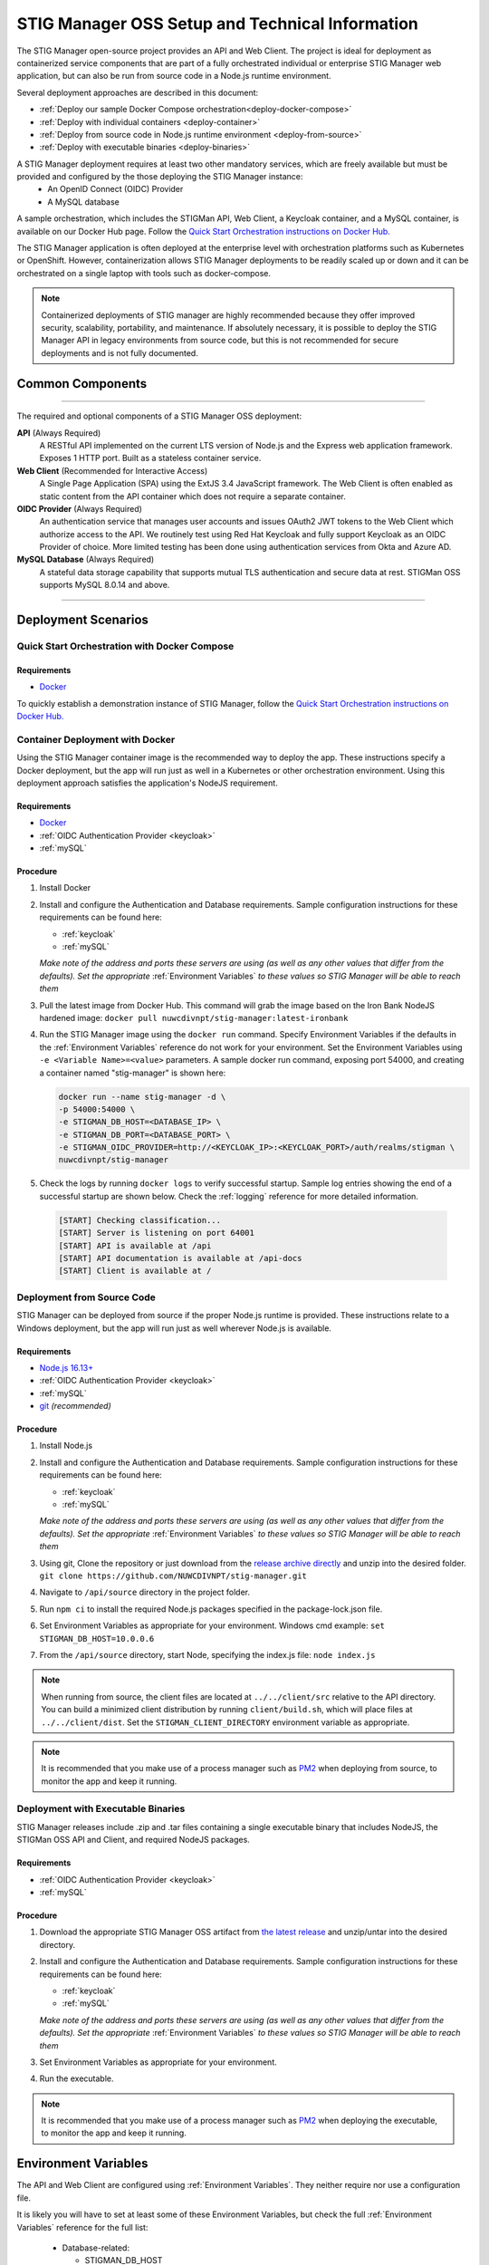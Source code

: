 
.. _installation-and-setup:

STIG Manager OSS Setup and Technical Information
########################################################## 

The STIG Manager open-source project provides an API and Web Client. The project is ideal for deployment as containerized service components that are part of a fully orchestrated individual or enterprise STIG Manager web application, but can also be run from source code in a Node.js runtime environment. 

Several deployment approaches are described in this document:

- :ref:`Deploy our sample Docker Compose orchestration<deploy-docker-compose>`
- :ref:`Deploy with individual containers <deploy-container>`
- :ref:`Deploy from source code in Node.js runtime environment <deploy-from-source>`
- :ref:`Deploy with executable binaries <deploy-binaries>`

A STIG Manager deployment requires at least two other mandatory services, which are freely available but must be provided and configured by the those deploying the STIG Manager instance:
  - An OpenID Connect (OIDC) Provider
  - A MySQL database

A sample orchestration, which includes the STIGMan API, Web Client, a Keycloak container, and a MySQL container, is available on our Docker Hub page. Follow the `Quick Start Orchestration instructions on Docker Hub. <https://hub.docker.com/r/nuwcdivnpt/stig-manager>`_

The STIG Manager application is often deployed at the enterprise level with orchestration platforms such as Kubernetes or OpenShift. However, containerization allows STIG Manager deployments to be readily scaled up or down and it can be orchestrated on a single laptop with tools such as docker-compose.

.. note::
  Containerized deployments of STIG manager are highly recommended because they offer improved security, scalability, portability, and maintenance. If absolutely necessary, it is possible to deploy the STIG Manager API in legacy environments from source code, but this is not recommended for secure deployments and is not fully documented. 



Common Components 
=================

.. thumbnail:: /assets/images/stigman-components-basic.svg
  :width: 50%
  :show_caption: True 
  :title: Component Diagram



-------------------------------

The required and optional components of a STIG Manager OSS deployment:

**API** (Always Required)
  A RESTful API implemented on the current LTS version of Node.js and the Express web application framework. Exposes 1 HTTP port. Built as a stateless container service.
**Web Client** (Recommended for Interactive Access)
  A Single Page Application (SPA) using the ExtJS 3.4 JavaScript framework. The Web Client is often enabled as static content from the API container which does not require a separate container.
**OIDC Provider**  (Always Required)
  An authentication service that manages user accounts and issues OAuth2 JWT tokens to the Web Client which authorize access to the API. We routinely test using Red Hat Keycloak and fully support Keycloak as an OIDC Provider of choice. More limited testing has been done using authentication services from Okta and Azure AD.
**MySQL Database**  (Always Required)
  A stateful data storage capability that supports mutual TLS authentication and secure data at rest. STIGMan OSS supports MySQL 8.0.14 and above.

-------------------------------


Deployment Scenarios
===============================================


.. _deploy-docker-compose:

Quick Start Orchestration with Docker Compose
-------------------------------------------------

Requirements
~~~~~~~~~~~~~~

- `Docker <https://www.docker.com/get-started>`_

To quickly establish a demonstration instance of STIG Manager, follow the `Quick Start Orchestration instructions on Docker Hub. <https://hub.docker.com/r/nuwcdivnpt/stig-manager>`_


.. _deploy-container:

Container Deployment with Docker
-------------------------------------------------

Using the STIG Manager container image is the recommended way to deploy the app. These instructions specify a Docker deployment, but the app will run just as well in a Kubernetes or other orchestration environment. Using this deployment approach satisfies the application's NodeJS requirement.

Requirements
~~~~~~~~~~~~~~

- `Docker <https://www.docker.com/get-started>`_
- :ref:`OIDC Authentication Provider <keycloak>`
- :ref:`mySQL`


Procedure
~~~~~~~~~~~~~~~~~~~~~

#. Install Docker 
#. Install and configure the Authentication and Database requirements. Sample configuration instructions for these requirements can be found here:

   - :ref:`keycloak`
   - :ref:`mySQL`

   *Make note of the address and ports these servers are using (as well as any other values that differ from the defaults). Set the appropriate* :ref:`Environment Variables` *to these values so STIG Manager will be able to reach them*

#. Pull the latest image from Docker Hub. This command will grab the image based on the Iron Bank NodeJS hardened image:  ``docker pull nuwcdivnpt/stig-manager:latest-ironbank``
#. Run the STIG Manager image using the ``docker run`` command. Specify Environment Variables if the defaults in the :ref:`Environment Variables` reference do not work for your environment. Set the Environment Variables using ``-e <Variable Name>=<value>`` parameters. A sample docker run command, exposing port 54000, and creating a container named "stig-manager" is shown here:

   .. code-block:: bash

      docker run --name stig-manager -d \
      -p 54000:54000 \
      -e STIGMAN_DB_HOST=<DATABASE_IP> \
      -e STIGMAN_DB_PORT=<DATABASE_PORT> \
      -e STIGMAN_OIDC_PROVIDER=http://<KEYCLOAK_IP>:<KEYCLOAK_PORT>/auth/realms/stigman \
      nuwcdivnpt/stig-manager


#. Check the logs by running ``docker logs`` to verify successful startup.  Sample log entries showing the end of a successful startup are shown below.  Check the :ref:`logging` reference for more detailed information.

  .. code-block :: bash

      [START] Checking classification...
      [START] Server is listening on port 64001
      [START] API is available at /api
      [START] API documentation is available at /api-docs
      [START] Client is available at /


.. _deploy-from-source:

Deployment from Source Code
-------------------------------

STIG Manager can be deployed from source if the proper Node.js runtime is provided. These instructions relate to a Windows deployment, but the app will run just as well wherever Node.js is available. 


Requirements
~~~~~~~~~~~~~~

- `Node.js 16.13+ <https://nodejs.org/en/>`_
- :ref:`OIDC Authentication Provider <keycloak>`
- :ref:`mySQL`
- `git <https://git-scm.com/downloads>`_ *(recommended)*


Procedure
~~~~~~~~~~~~~~~~~~~~~


#. Install Node.js  
#. Install and configure the Authentication and Database requirements. Sample configuration instructions for these requirements can be found here:

   - :ref:`keycloak`
   - :ref:`mySQL`

   *Make note of the address and ports these servers are using (as well as any other values that differ from the defaults). Set the appropriate* :ref:`Environment Variables` *to these values so STIG Manager will be able to reach them*

#. Using git, Clone the repository or just download from the `release archive directly <github.com/nuwcdivnpt/stig-manager/releases>`__ and unzip into the desired folder. ``git clone https://github.com/NUWCDIVNPT/stig-manager.git``
#. Navigate to ``/api/source`` directory in the project folder. 
#. Run ``npm ci`` to install the required Node.js packages specified in the package-lock.json file. 
#. Set Environment Variables as appropriate for your environment. Windows cmd example: ``set STIGMAN_DB_HOST=10.0.0.6``
#. From the ``/api/source`` directory, start Node, specifying the index.js file:  ``node index.js``

.. note::
  When running from source, the client files are located at ``../../client/src`` relative to the API directory. You can build a minimized client distribution by running ``client/build.sh``, which will place files at ``../../client/dist``. Set the ``STIGMAN_CLIENT_DIRECTORY`` environment variable as appropriate.

.. note::
  It is recommended that you make use of a process manager such as `PM2 <https://github.com/Unitech/pm2>`_ when deploying from source, to monitor the app and keep it running.



.. _deploy-binaries:

Deployment with Executable Binaries
---------------------------------------------

STIG Manager releases include .zip and .tar files containing a single executable binary that includes NodeJS, the STIGMan OSS API and Client, and required NodeJS packages. 


Requirements
~~~~~~~~~~~~~~

- :ref:`OIDC Authentication Provider <keycloak>`
- :ref:`mySQL`


Procedure
~~~~~~~~~~~~~~~~~~~~~


#. Download the appropriate STIG Manager OSS artifact from `the latest release <github.com/nuwcdivnpt/stig-manager/releases>`__ and unzip/untar into the desired directory.
#. Install and configure the Authentication and Database requirements. Sample configuration instructions for these requirements can be found here:

   - :ref:`keycloak`
   - :ref:`mySQL`

   *Make note of the address and ports these servers are using (as well as any other values that differ from the defaults). Set the appropriate* :ref:`Environment Variables` *to these values so STIG Manager will be able to reach them*

#. Set Environment Variables as appropriate for your environment. 
#. Run the executable. 

.. note::
  It is recommended that you make use of a process manager such as `PM2 <https://github.com/Unitech/pm2>`_ when deploying the executable, to monitor the app and keep it running.



Environment Variables
===============================================

The API and Web Client are configured using :ref:`Environment Variables`. They neither require nor use a configuration file.

It is likely you will have to set at least some of these Environment Variables, but check the full :ref:`Environment Variables` reference for the full list:

  * Database-related:

    - STIGMAN_DB_HOST
    - STIGMAN_DB_PORT
    - STIGMAN_DB_USER 
    - STIGMAN_DB_PASSWORD (unless using TLS for authentication)
    - STIGMAN_DB_TLS_CA_FILE 
    - STIGMAN_DB_TLS_CERT_FILE (unless using password for authentication)
    - STIGMAN_DB_TLS_KEY_FILE (unless using password for authentication)

  * Authentication-related:

    - STIGMAN_OIDC_PROVIDER
    - STIGMAN_CLIENT_OIDC_PROVIDER

  * General Configuration:
    
    - STIGMAN_API_ADDRESS
    - STIGMAN_API_PORT
    - STIGMAN_CLASSIFICATION
  

Additional Suggested Configuration
=======================================

TLS
----
:ref:`Set up TLS with a reverse proxy to secure connections to STIG Manager. <reverse-proxy>`


Enable Extra CA Certificates
----------------------------------------
Set the ``NODE_EXTRA_CA_CERTS=file-path`` Node.js environment variable to direct Node to accept CA certificates you have provided, in addition to its built-in CA certs. In the case of the Iron Bank based image, DoD CA certificates are already located here: ``/etc/pki/ca-trust/source/anchors/Certificates_PKCS7_v5.7_DoD.pem``

Check the `Node.js documentation for more information. <https://nodejs.org/api/cli.html#cli_node_extra_ca_certs_file>`_


Configure Logging
-----------------------
:ref:`Store logs according to Organization requirements. <logging>`

First Steps
==============


Up until this point, the setup has concerned the actual operational deployment of the app.  For STIG Manager to function effectively, it also requires:
  - Users.
  - A set of baseline STIGs for reference. 

.. index::
   single: Add Users

.. _Adding Users:
.. _Add Users:
.. _user-roles-privs:

Configure Users
--------------------------

Users are not created in the STIG Manager application itself. All users must be authenticated by your Authentication Provider (Often, Keycloak), which must provide them with an appropriately configured OIDC token. This token must express the user name, privileges, and scopes in accordance with the configuration you have set using the API and Client environment variables.  Upon first access after successful Authentication, STIGMan will create a user profile to which it assigns Collection Grants and assignments. 

See the :ref:`Authentication and Identity<authentication>` section for more information about configuring your Authentication Provider. 

Assign at least one User the ``admin`` privilege when setting up STIG Manager for the first time. That user will be responsible for importing the baseline DISA STIGs that STIG Manager uses for reference. 

.. list-table:: STIG Manager Privileges, associated user role names, and Abilities (assumes a valid token has been granted by the OIDC provider): 
  :widths: 20 20 60
  :header-rows: 1
  :class: tight-table

  * - User Privilege
    - Informal User Role Name
    - Abilities
  * - admin
    - "Application Manager"
    - Access STIG Manager; Can Manage Collections, Import STIGs, Manage Users, Import/Export App data
  * - create_collection
    - "Collection Creator"
    - Access STIG Manager; Can create their own Collections
  * - No explicit privileges
    - "User"
    - Access STIG Manager

.. note::
   The User Privileges above control levels of access to the overall application, and are distinct from Collection Grants.  Collection Grants control access to individual Collections, and are managed in the application, not the OIDC Provider.  All Users must be explicitly granted access to Collections in order to see the Assets, STIGs, and Evaluations contained therein. Administrators can grant themselves or others access to any Collection. 

It is recommended that most users should have the "create_collection" privilege. A User with no privileges will only have access to Collections that they have been assigned grants to by other users. Collection Creator Users can create and manage their own collections, as well as be assigned grants from other users.

Users with the Admin and Collection Creator privileges are indicated in the User Grants Application Management tab, but must be managed in the Authentication Provider. Only specific Grants to Collections and Assets/STIGs are managed in the STIG Manager app.

 See the term :term:`User` in the glossary for more information about Users and their access to the application. 



Import STIGs
------------------

STIG Manager requires a set of the published DISA STIGs to serve as a reference for making STIG assignments to Assets and calculating statistics, as well as populating its browsable STIG Library.  This action can only be performed by Application Managers (ie. users with the "admin" privilege). 

#. Download the latest `quarterly STIG Library Compilations from DISA <https://public.cyber.mil/stigs/compilations/>`_. 

#. Log in to STIG Manager using an Application Manager user and import STIGs via the "STIG and SCAP Benchmarks" interface. For more information about this operation, and other STIG Manager Admin functions, see the :ref:`stig-import` portion of the :ref:`admin-quickstart`. 



